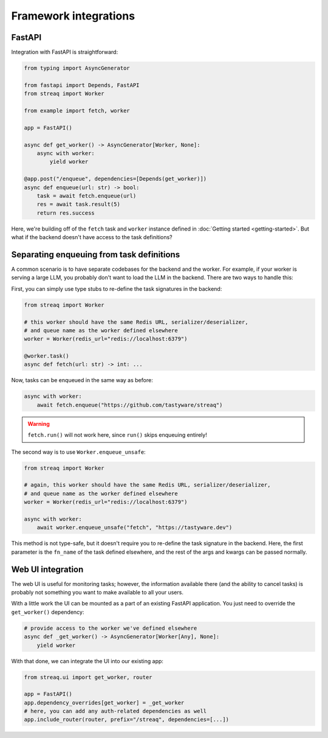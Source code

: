 Framework integrations
======================

FastAPI
-------

Integration with FastAPI is straightforward:

.. code-block:: python

   from typing import AsyncGenerator

   from fastapi import Depends, FastAPI
   from streaq import Worker

   from example import fetch, worker

   app = FastAPI()

   async def get_worker() -> AsyncGenerator[Worker, None]:
       async with worker:
           yield worker

   @app.post("/enqueue", dependencies=[Depends(get_worker)])
   async def enqueue(url: str) -> bool:
       task = await fetch.enqueue(url)
       res = await task.result(5)
       return res.success

Here, we're building off of the ``fetch`` task and ``worker`` instance defined in :doc:`Getting started <getting-started>`. But what if the backend doesn't have access to the task definitions?

Separating enqueuing from task definitions
------------------------------------------

A common scenario is to have separate codebases for the backend and the worker. For example, if your worker is serving a large LLM, you probably don't want to load the LLM in the backend. There are two ways to handle this:

First, you can simply use type stubs to re-define the task signatures in the backend:

.. code-block:: python

   from streaq import Worker

   # this worker should have the same Redis URL, serializer/deserializer,
   # and queue name as the worker defined elsewhere
   worker = Worker(redis_url="redis://localhost:6379")

   @worker.task()
   async def fetch(url: str) -> int: ...

Now, tasks can be enqueued in the same way as before:

.. code-block:: python

   async with worker:
       await fetch.enqueue("https://github.com/tastyware/streaq")

.. warning::

   ``fetch.run()`` will not work here, since ``run()`` skips enqueuing entirely!

The second way is to use ``Worker.enqueue_unsafe``:

.. code-block:: python

   from streaq import Worker

   # again, this worker should have the same Redis URL, serializer/deserializer,
   # and queue name as the worker defined elsewhere
   worker = Worker(redis_url="redis://localhost:6379")

   async with worker:
       await worker.enqueue_unsafe("fetch", "https://tastyware.dev")

This method is not type-safe, but it doesn't require you to re-define the task signature in the backend. Here, the first parameter is the ``fn_name`` of the task defined elsewhere, and the rest of the args and kwargs can be passed normally.

Web UI integration
------------------

The web UI is useful for monitoring tasks; however, the information available there (and the ability to cancel tasks) is probably not something you want to make available to all your users.

With a little work the UI can be mounted as a part of an existing FastAPI application. You just need to override the ``get_worker()`` dependency:

.. code-block:: python

   # provide access to the worker we've defined elsewhere
   async def _get_worker() -> AsyncGenerator[Worker[Any], None]:
       yield worker

With that done, we can integrate the UI into our existing app:

.. code-block:: python

   from streaq.ui import get_worker, router

   app = FastAPI()
   app.dependency_overrides[get_worker] = _get_worker
   # here, you can add any auth-related dependencies as well
   app.include_router(router, prefix="/streaq", dependencies=[...])
